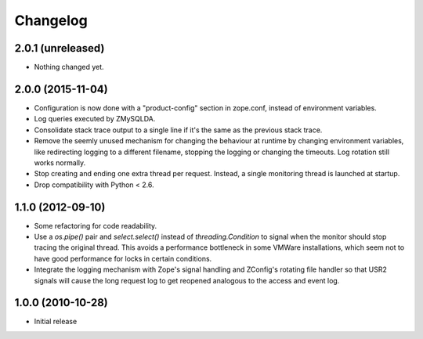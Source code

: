Changelog
=========

2.0.1 (unreleased)
------------------

- Nothing changed yet.


2.0.0 (2015-11-04)
------------------

- Configuration is now done with a "product-config" section in zope.conf,
  instead of environment variables.

- Log queries executed by ZMySQLDA.

- Consolidate stack trace output to a single line if it's the same as the
  previous stack trace.

- Remove the seemly unused mechanism for changing the behaviour at runtime by
  changing environment variables, like redirecting logging to a different
  filename, stopping the logging or changing the timeouts. Log rotation still
  works normally.

- Stop creating and ending one extra thread per request. Instead, a single
  monitoring thread is launched at startup.

- Drop compatibility with Python < 2.6.

1.1.0 (2012-09-10)
------------------

- Some refactoring for code readability.

- Use a `os.pipe()` pair and `select.select()` instead of
  `threading.Condition` to signal when the monitor should stop tracing
  the original thread. This avoids a performance bottleneck in some
  VMWare installations, which seem not to have good performance for locks
  in certain conditions.

- Integrate the logging mechanism with Zope's signal handling and ZConfig's
  rotating file handler so that USR2 signals will cause the long request log
  to get reopened analogous to the access and event log.

1.0.0 (2010-10-28)
------------------

- Initial release
